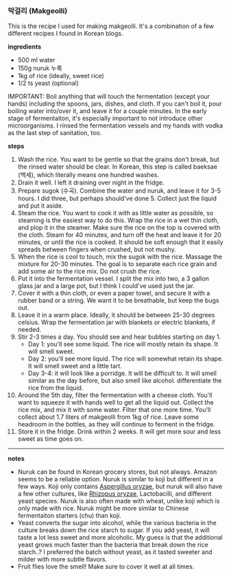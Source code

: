 *** 막걸리 (Makgeolli)

This is the recipe I used for making makgeolli. It's a combination of
a few different recipes I found in Korean blogs.

*ingredients*
- 500 ml water
- 150g nuruk 누룩
- 1kg of rice (ideally, sweet rice)
- 1/2 ts yeast (optional)

IMPORTANT: Boil anything that will touch the fermentation (except your
hands) including the spoons, jars, dishes, and cloth. If you can't
boil it, pour boiling water into/over it, and leave it for a couple
minutes. In the early stage of fermentaiton, it's especially important
to not introduce other microorganisms. I rinsed the fermentation
vessels and my hands with vodka as the last step of sanitation, too.

*steps*

1. Wash the rice. You want to be gentle so that the grains
   don't break, but the rinsed water should be clear. In Korean, this
   step is called baeksae (백세), which literally means one hundred
   washes.
2. Drain it well. I left it draining over night in the fridge.
3. Prepare sugok (수곡). Combine the water and nuruk, and leave it for
   3-5 hours. I did three, but perhaps should've done 5. Collect just
   the liquid and put it aside.
4. Steam the rice. You want to cook it with as little water as
   possible, so steaming is the easiest way to do this. Wrap the rice
   in a wet thin cloth, and plop it in the steamer. Make sure the rice
   on the top is covered with the cloth. Steam for 40 minutes, and
   turn off the heat and leave it for 20 minutes, or until the rice is
   cooked. It should be soft enough that it easily spreads between
   fingers when crushed, but not mushy.
5. When the rice is cool to touch, mix the sugok with the
   rice. Massage the mixture for 20-30 minutes. The goal is to
   separate each rice grain and add some air to the rice mix. Do not
   crush the rice.
6. Put it into the fermentation vessel. I split the mix into two, a 3
   gallon glass jar and a large pot, but I think I could've used just
   the jar.
7. Cover it with a thin cloth, or even a paper towel, and secure it
   with a rubber band or a string. We want it to be breathable, but
   keep the bugs out.
8. Leave it in a warm place. Ideally, it should be between 25-30
   degrees celsius. Wrap the fermentation jar with blankets or
   electric blankets, if needed.
9. Stir 2-3 times a day. You should see and hear bubbles starting on day 1.
     - Day 1: you'll see some liquid. The rice will mostly retain its
       shape. It will smell sweet.
     - Day 2: you'll see more liquid. The rice will somewhat retain
       its shape. It will smell sweet and a little tart.
     - Day 3-4: it will look like a porridge. It will be difficult
       to. It will smell similar as the day before, but also smell
       like alcohol.  differentiate the rice from the liquid.
10. Around the 5th day, filter the fermentation with a cheese
    cloth. You'll want to squeeze it with hands well to get all the
    liquid out. Collect the rice mix, and mix it with some
    water. Filter that one more time. You'll collect about 1.7 liters
    of makgeolli from 1kg of rice. Leave some headroom in the bottles,
    as they will continue to ferment in the fridge.
11. Store it in the fridge. Drink within 2 weeks. It will get more
    sour and less sweet as time goes on.

-------------------------------------------
*notes*
- Nuruk can be found in Korean grocery stores, but not always. Amazon
  seems to be a reliable option. Nuruk is similar to koji but
  different in a few ways. Koji only contains _Aspergillus oryzae_,
  but nuruk will also have a few other cultures, like _Rhizopus
  oryzae_, Lactobacilli, and different yeast species. Nuruk is also
  often made with wheat, unlike koji which is only made with
  rice. Nuruk might be more similar to Chinese fermentaiton starters
  (chu) than koji.
- Yeast converts the sugar into alcohol, while the various bacteria in
  the culture breaks down the rice starch to sugar. If you add yeast,
  it will taste a lot less sweet and more alcoholic. My guess is that
  the additional yeast grows much faster than the bacteria that break
  down the rice starch..? I preferred the batch without yeast, as it
  tasted sweeter and milder with more subtle flavors.
- Fruit flies love the smell! Make sure to cover it well at all times.

